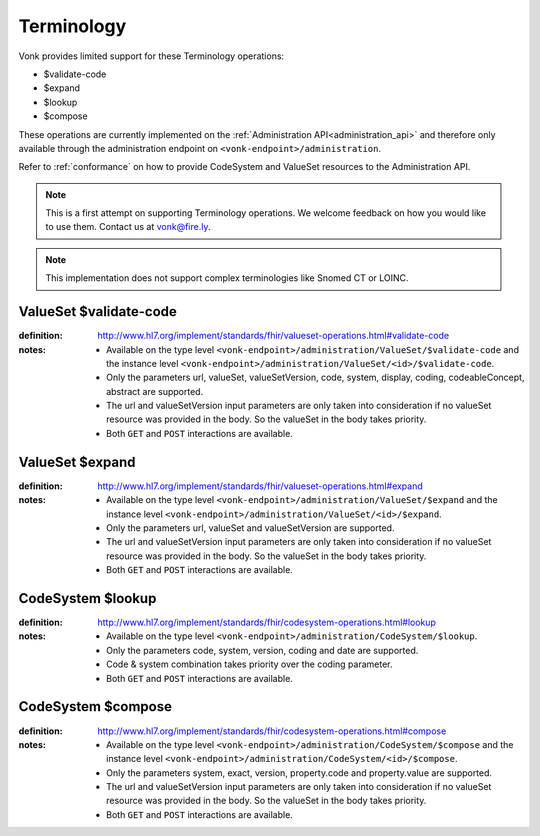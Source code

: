 .. _feature_terminology:

Terminology
===========

Vonk provides limited support for these Terminology operations:

* $validate-code
* $expand
* $lookup
* $compose

These operations are currently implemented on the :ref:`Administration API<administration_api>` and therefore only available through the administration endpoint on ``<vonk-endpoint>/administration``.

Refer to :ref:`conformance` on how to provide CodeSystem and ValueSet resources to the Administration API.

.. note::
   This is a first attempt on supporting Terminology operations. We welcome feedback on how you would like to use them. Contact us at vonk@fire.ly.

.. note::
   This implementation does not support complex terminologies like Snomed CT or LOINC.  

.. _terminology_validate-code:

ValueSet $validate-code
-----------------------

:definition: http://www.hl7.org/implement/standards/fhir/valueset-operations.html#validate-code
:notes: 
   * Available on the type level ``<vonk-endpoint>/administration/ValueSet/$validate-code`` and the instance level ``<vonk-endpoint>/administration/ValueSet/<id>/$validate-code``.
   * Only the parameters url, valueSet, valueSetVersion, code, system, display, coding, codeableConcept, abstract are supported.
   * The url and valueSetVersion input parameters are only taken into consideration if no valueSet resource was provided in the body. So the valueSet in the body takes priority.
   * Both ``GET`` and ``POST`` interactions are available. 

ValueSet $expand
----------------

:definition: http://www.hl7.org/implement/standards/fhir/valueset-operations.html#expand
:notes:
   * Available on the type level ``<vonk-endpoint>/administration/ValueSet/$expand`` and the instance level ``<vonk-endpoint>/administration/ValueSet/<id>/$expand``.
   * Only the parameters url, valueSet and valueSetVersion are supported.
   * The url and valueSetVersion input parameters are only taken into consideration if no valueSet resource was provided in the body. So the valueSet in the body takes priority.
   * Both ``GET`` and ``POST`` interactions are available. 

CodeSystem $lookup
------------------

:definition: http://www.hl7.org/implement/standards/fhir/codesystem-operations.html#lookup
:notes:
   * Available on the type level ``<vonk-endpoint>/administration/CodeSystem/$lookup``.
   * Only the parameters code, system, version, coding and date are supported. 
   * Code & system combination takes priority over the coding parameter.
   * Both ``GET`` and ``POST`` interactions are available. 

CodeSystem $compose
-------------------

:definition: http://www.hl7.org/implement/standards/fhir/codesystem-operations.html#compose
:notes:
   * Available on the type level ``<vonk-endpoint>/administration/CodeSystem/$compose`` and the instance level ``<vonk-endpoint>/administration/CodeSystem/<id>/$compose``.
   * Only the parameters system, exact, version, property.code and property.value are supported.
   * The url and valueSetVersion input parameters are only taken into consideration if no valueSet resource was provided in the body. So the valueSet in the body takes priority.
   * Both ``GET`` and ``POST`` interactions are available. 
   
